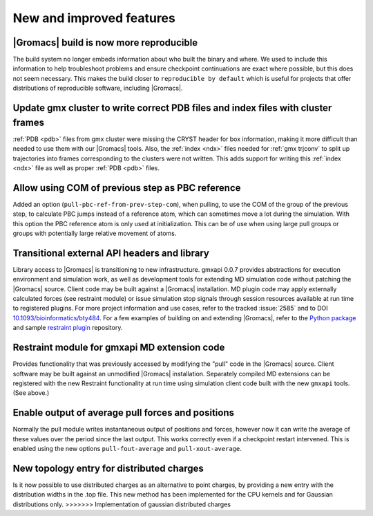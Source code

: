 New and improved features
^^^^^^^^^^^^^^^^^^^^^^^^^

|Gromacs| build is now more reproducible
"""""""""""""""""""""""""""""""""""""""""""""""""""""""""""""""""""""""""""""""""""""
The build system no longer embeds information about who built the
binary and where.  We used to include this information to help
troubleshoot problems and ensure checkpoint continuations are exact
where possible, but this does not seem necessary. This makes the build
closer to ``reproducible by default`` which is useful for projects
that offer distributions of reproducible software, including
|Gromacs|.

Update gmx cluster to write correct PDB files and index files with cluster frames
"""""""""""""""""""""""""""""""""""""""""""""""""""""""""""""""""""""""""""""""""""""

:ref:`PDB <pdb>` files from gmx cluster were missing the CRYST header for box information, making
it more difficult than needed to use them with our |Gromacs| tools. Also, the :ref:`index <ndx>`
files needed for :ref:`gmx trjconv` to split up trajectories into frames corresponding
to the clusters were not written. This adds support for writing this :ref:`index <ndx>` file
as well as proper :ref:`PDB <pdb>` files.

Allow using COM of previous step as PBC reference
"""""""""""""""""""""""""""""""""""""""""""""""""""""""""""""""""""""""""""""""""""""

Added an option (``pull-pbc-ref-from-prev-step-com``), when pulling, to use
the COM of the group of the previous step, to calculate PBC jumps instead of a
reference atom, which can sometimes move a lot during the simulation.
With this option the PBC reference atom is only used at initialization.
This can be of use when using large pull groups or groups with potentially
large relative movement of atoms.

Transitional external API headers and library
"""""""""""""""""""""""""""""""""""""""""""""""""""""""""""""""""""""""""""""""""""""

Library access to |Gromacs| is transitioning to new infrastructure.
gmxapi 0.0.7 provides abstractions for execution environment and simulation work,
as well as development tools for extending MD simulation code without patching
the |Gromacs| source.
Client code may be built against a |Gromacs| installation.
MD plugin code may apply externally calculated forces (see restraint module) or
issue simulation stop signals through session resources available at run time
to registered plugins.
For more project information and use cases,
refer to the tracked :issue:`2585` and to
DOI `10.1093/bioinformatics/bty484 <https://doi.org/10.1093/bioinformatics/bty484>`_.
For a few examples of building on and extending |Gromacs|, refer to the
`Python package <https://github.com/kassonlab/gmxapi>`_ and sample
`restraint plugin <https://github.com/kassonlab/sample_restraint>`_ repository.

Restraint module for gmxapi MD extension code
"""""""""""""""""""""""""""""""""""""""""""""""""""""""""""""""""""""""""""""""""""""

Provides functionality that was previously accessed by modifying the "pull" code in the
|Gromacs| source.
Client software may be built against an unmodified |Gromacs| installation.
Separately compiled MD extensions can be registered with the new Restraint
functionality at run time using simulation client code built with the new ``gmxapi`` tools.
(See above.)

Enable output of average pull forces and positions
"""""""""""""""""""""""""""""""""""""""""""""""""""""""""""""""""""""""""""""""""""""

Normally the pull module writes instantaneous output of positions and forces, however
now it can write the average of these values over the period since the last output.
This works correctly even if a checkpoint restart intervened. This is enabled using the
new options ``pull-fout-average`` and ``pull-xout-average``.

New topology entry for distributed charges
"""""""""""""""""""""""""""""""""""""""""""""""""""""""""""""""""""""""""""""""""""""
Is it now possible to use distributed charges as an alternative to point charges,
by providing a new entry with the distribution widths in the .top file. This new
method has been implemented for the CPU kernels and for Gaussian distributions only.
>>>>>>> Implementation of gaussian distributed charges
